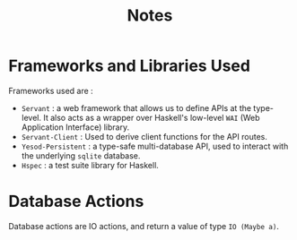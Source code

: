 #+TITLE: Notes 


* Frameworks and Libraries Used

Frameworks used are :

  - ~Servant~ : a web framework that allows us to define APIs at the
    type-level. It also acts as a wrapper over Haskell's low-level =WAI= (Web
    Application Interface) library.
  - ~Servant-Client~ : Used to derive client functions for the API routes.
  - ~Yesod-Persistent~ : a type-safe multi-database API, used to interact with
    the underlying ~sqlite~ database.
  - ~Hspec~ : a test suite library for Haskell.
* Database Actions

Database actions are IO actions, and return a value of type =IO (Maybe a)=.
